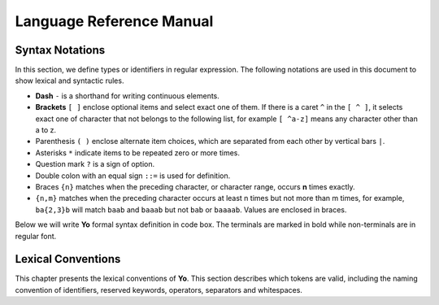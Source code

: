 ============
Language Reference Manual
============

Syntax Notations
-----------------

In this section, we define types or identifiers in regular expression. The following notations are used in this document to show lexical and syntactic rules.

* **Dash** ``-`` is a shorthand for writing continuous elements. 
* **Brackets** ``[ ]`` enclose optional items and select exact one of them. If there is a caret ``^`` in the ``[ ^ ]``, it selects exact one of character that not belongs to the following list, for example  ``[ ^a-z]`` means any character other than a to z.
* Parenthesis ``( )`` enclose alternate item choices, which are separated from each other by vertical bars ``|``.
* Asterisks ``*`` indicate items to be repeated zero or more times.
* Question mark ``?`` is a sign of option.
* Double colon with an equal sign ``::=`` is used for definition.
* Braces ``{n}``  matches when the preceding character, or character range, occurs **n** times exactly.
* ``{n,m}`` matches when the preceding character occurs at least n times but not more than m times, for example, ``ba{2,3}b`` will match ``baab`` and ``baaab`` but not ``bab`` or ``baaaab``. Values are enclosed in braces.

Below we will write **Yo** formal syntax definition in code box. The terminals are marked in bold while non-terminals are in regular font.


Lexical Conventions
--------------------
This chapter presents the lexical conventions of **Yo**. This section describes which tokens are valid, including the naming convention of identifiers, reserved keywords, operators, separators and whitespaces.

